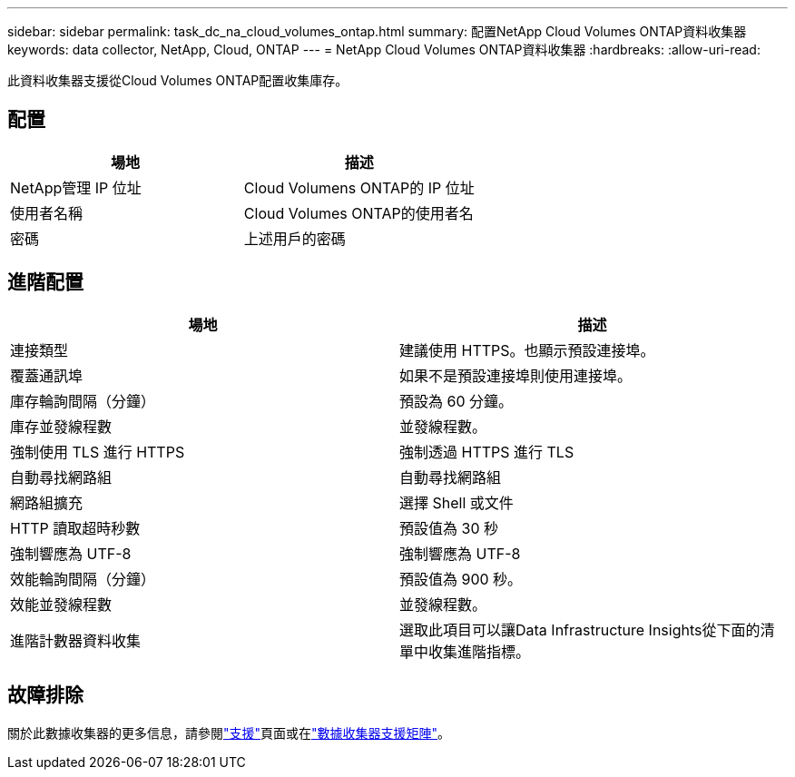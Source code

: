 ---
sidebar: sidebar 
permalink: task_dc_na_cloud_volumes_ontap.html 
summary: 配置NetApp Cloud Volumes ONTAP資料收集器 
keywords: data collector, NetApp, Cloud, ONTAP 
---
= NetApp Cloud Volumes ONTAP資料收集器
:hardbreaks:
:allow-uri-read: 


[role="lead"]
此資料收集器支援從Cloud Volumes ONTAP配置收集庫存。



== 配置

[cols="2*"]
|===
| 場地 | 描述 


| NetApp管理 IP 位址 | Cloud Volumens ONTAP的 IP 位址 


| 使用者名稱 | Cloud Volumes ONTAP的使用者名 


| 密碼 | 上述用戶的密碼 
|===


== 進階配置

[cols="2*"]
|===
| 場地 | 描述 


| 連接類型 | 建議使用 HTTPS。也顯示預設連接埠。 


| 覆蓋通訊埠 | 如果不是預設連接埠則使用連接埠。 


| 庫存輪詢間隔（分鐘） | 預設為 60 分鐘。 


| 庫存並發線程數 | 並發線程數。 


| 強制使用 TLS 進行 HTTPS | 強制透過 HTTPS 進行 TLS 


| 自動尋找網路組 | 自動尋找網路組 


| 網路組擴充 | 選擇 Shell 或文件 


| HTTP 讀取超時秒數 | 預設值為 30 秒 


| 強制響應為 UTF-8 | 強制響應為 UTF-8 


| 效能輪詢間隔（分鐘） | 預設值為 900 秒。 


| 效能並發線程數 | 並發線程數。 


| 進階計數器資料收集 | 選取此項目可以讓Data Infrastructure Insights從下面的清單中收集進階指標。 
|===


== 故障排除

關於此數據收集器的更多信息，請參閱link:concept_requesting_support.html["支援"]頁面或在link:reference_data_collector_support_matrix.html["數據收集器支援矩陣"]。
